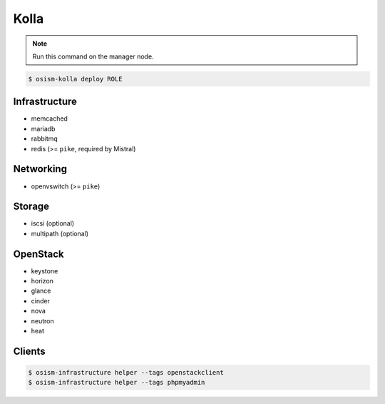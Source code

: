 =====
Kolla
=====

.. note:: Run this command on the manager node.

.. code-block:: console

   $ osism-kolla deploy ROLE

Infrastructure
==============

* memcached
* mariadb
* rabbitmq
* redis (>= ``pike``, required by Mistral)

Networking
==========

* openvswitch (>= ``pike``)

Storage
=======

* iscsi (optional)
* multipath (optional)

OpenStack
=========

* keystone
* horizon
* glance
* cinder
* nova
* neutron
* heat

Clients
=======

.. code-block:: console

   $ osism-infrastructure helper --tags openstackclient
   $ osism-infrastructure helper --tags phpmyadmin
